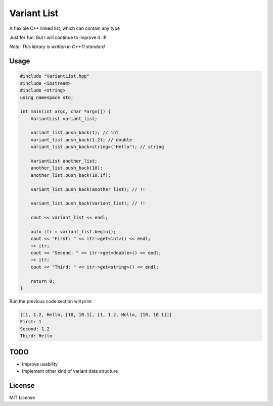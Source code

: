 ------------
Variant List
------------

A flexible C++ linked list, which can contain any type

Just for fun. But I will continue to improve it. :P

*Note: This library is written in C++11 standard*

Usage
=====

.. code:: cpp

    #include "VariantList.hpp"
    #include <iostream>
    #include <string>
    using namespace std;

    int main(int argc, char *argv[]) {
        VariantList variant_list;

        variant_list.push_back(1); // int
        variant_list.push_back(1.2); // double
        variant_list.push_back<string>("Hello"); // string

        VariantList another_list;
        another_list.push_back(10);
        another_list.push_back(10.1f);

        variant_list.push_back(another_list); // !!

        variant_list.push_back(variant_list); // !!

        cout << variant_list << endl;

        auto itr = variant_list.begin();
        cout << "First: " << itr->get<int>() << endl;
        ++ itr;
        cout << "Second: " << itr->get<double>() << endl;
        ++ itr;
        cout << "Third: " << itr->get<string>() << endl;

        return 0;
    }

Run the previous code section will print

.. code::

    [[1, 1.2, Hello, [10, 10.1], [1, 1.2, Hello, [10, 10.1]]]
    First: 1
    Second: 1.2
    Third: Hello

TODO
====

* Improve usability

* Implement other kind of variant data structure

License
=======

MIT License
